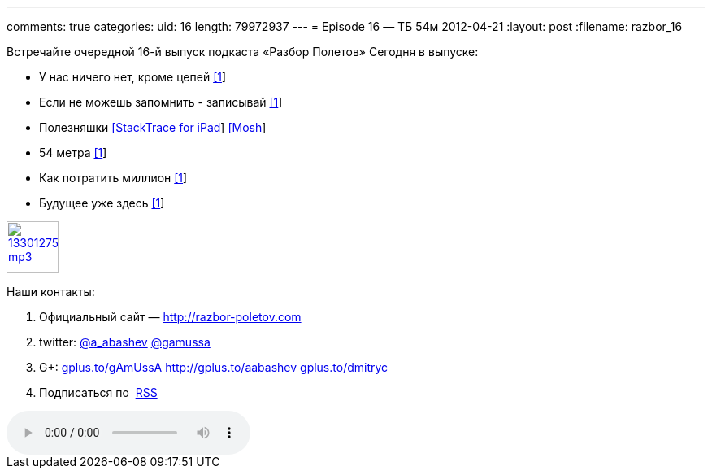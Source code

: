 ---
comments: true
categories:
uid: 16
length: 79972937
---
= Episode 16 — ТБ 54м
2012-04-21
:layout: post
:filename: razbor_16

Встречайте очередной 16-й выпуск подкаста «Разбор Полетов» Сегодня в
выпуске:

* У нас ничего нет, кроме цепей
http://www.engadget.com/2012/04/12/code-cant-be-stolen/[[1]]
* Если не можешь запомнить - записывай
http://www.infoq.com/articles/in-memory-data-grids[[1]]
* Полезняшки
http://stackapps.com/questions/3099/stacktrace-for-ipad[[StackTrace for
iPad]] http://mosh.mit.edu/[[Mosh]]
* 54 метра http://prog21.dadgum.com/65.html[[1]]
* Как потратить миллион
http://www.techdirt.com/blog/innovation/articles/20120409/03412518422/why-netflix-never-implemented-algorithm-that-won-netflix-1-million-challenge.shtml[[1]]
* Будущее уже здесь
http://www.chris-granger.com/2012/04/12/light-table---a-new-ide-concept/[[1]]

image::http://2.bp.blogspot.com/-qkfh8Q--dks/T0gixAMzuII/AAAAAAAAHD0/O5LbF3vvBNQ/s200/1330127522_mp3.png[link="http://traffic.libsyn.com/razborpoletov/razbor_16.mp3" width="64" height="64"]



Наши контакты:

1.  Официальный сайт — http://razbor-poletov.com
2.  twitter: http://twitter.com/a_abashev[@a_abashev]
http://twitter.com/gamussa[@gamussa]
3.  G+: http://gplus.to/gAmUssA[gplus.to/gAmUssA]
http://gplus.to/aabashev http://gplus.to/dmitryc[gplus.to/dmitryc]
4.  Подписаться по  http://feeds.feedburner.com/razbor-podcast[RSS]

audio::http://traffic.libsyn.com/razborpoletov/razbor_16.mp3[]

